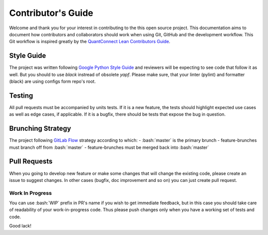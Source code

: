 .. role:: bash(code)
   :language: bash

Contributor's Guide
===================
Welcome and thank you for your interest in contributing to the this open source
project. This documentation aims to document how contributors and collaborators
should work when using Git, GitHub and the development workflow. This Git
workflow is inspired greatly by the
`QuantConnect Lean Contributors Guide <https://github.com/QuantConnect/Lean/blob/master/CONTRIBUTING.md>`_.

Style Guide
-----------
The project was written following `Google Python Style Guide
<https://github.com/google/styleguide/blob/gh-pages/pyguide.md>`_ and reviewers
will be expecting to see code that follow it as well. But you should to use
`black` instread of obsolete `yapf`. Please make sure, that your linter
(pylint) and formatter (black) are using configs form repo's root.


Testing
-------
All pull requests must be accompanied by units tests. If it is a new feature,
the tests should highlight expected use cases as well as edge cases, if
applicable. If it is a bugfix, there should be tests that expose the bug in
question.

Brunching Strategy
------------------
The project following `GitLab Flow <https://docs.gitlab.com/ee/topics/gitlab_flow.html>`_
strategy according to which:
- :bash:`master` is the primary brunch
- feature-brunches must branch off from :bash:`master`
- feature-brunches must be merged back into :bash:`master`

Pull Requests
-------------
When you going to develop new feature or make some changes that will change the
existing code, please create an issue to suggest changes. In other cases
(bugfix, doc improvement and so on) you can just create pull request.

Work In Progress
````````````````
You can use :bash:`WIP` prefix in PR's name if you wish to get immediate
feedback, but in this case you should take care of readability of your
work-in-progress code. Thus please push changes only when you have a working
set of tests and code.

Good lack!
